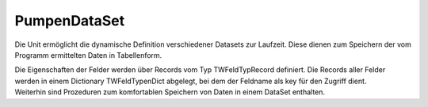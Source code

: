 PumpenDataSet
=============

Die Unit ermöglicht die dynamische Definition verschiedener  Datasets zur Laufzeit. Diese dienen zum Speichern der vom Programm  ermittelten Daten in Tabellenform.  

| Die Eigenschaften der Felder werden über Records vom   Typ TWFeldTypRecord definiert. Die Records aller Felder werden in  einem Dictionary TWFeldTypenDict abgelegt, bei dem der Feldname  als key für den Zugriff dient.  
| Weiterhin sind Prozeduren zum komfortablen Speichern von Daten  in einem DataSet enthalten. 

.. py:module:: PumpenDataSet
   :synopsis: Datenspeicher des Programms auf Basis einer Erweiterung von TClientDataSet. 

.. cpp:type:: TWFeldAusrichtung

   
   Ausrichtung l wird zu left c zu center r zu right 

.. cpp:type:: TWFeldTypRecord

   
   Definition eines Dataset-Feldes 

.. cpp:type:: TWFeldNamen

   
   Array mit Feldnamen 

.. py:class:: TWDataSet(TClientDataSet)
    
   .. py:method:: AddFields(Felder:TFields)
      
      Alle Felder aus einer TFields-Liste speichern. 
      
      Hiermit können komplette Datensätze aus Datenbank-Querys im  DataSet gespeichert werden. 

      
      :param TFields Felder: Liste von Feldern
    
   .. py:method:: AddFieldByName(FeldName:String;Felder:TFields)
      
      Einzelnes Feld aus einer TFields-Liste speichern. 
      
      Hiermit können einzelne Felder aus Datenbank-Query im  DataSet gespeichert werden. 

      
      :param String FeldName: 
      :param TFields Felder: Liste von Feldern
    
   .. py:method:: AddValue(FeldName:String;Val:Variant)
      
      Einen Wert in das Dataset-Feld mit Namen Key speichern. 
      
      :param String FeldName: 
      :param Variant Val: Wert, der gespeichert wird.
    
   .. py:method:: DefiniereTabelle(FeldTypen:TWFeldTypenDict;Felder:TWFeldNamen)
      
      Definiert dynamisch ein Dataset 
      
      Es werden Felder eines Dataset angelegt und konfiguriert.  Die Namen der anzulegenden Felder werden im Array Felder übergeben.  

      |  Zuerst werden alle evtl vorhandenen Felder bzw FieldDefs gelöscht.  
      |  Dann werden anhand des Arrays neue FieldDefs erzeugt.  
      |  Für diese wird anhand der Informationen, die in FeldTypen übergeben wurden,  der Datentyp, ein Anzeige-Name und bei String-Feldern  eine Feldbreite definiert.  
      |  Mittels CreateDataSet werden die Felder angelegt und anschließend  über DefiniereFeldEigenschaften weitere FeldEigenschaften definiert. 
      
      :param TWFeldTypenDict FeldTypen:  Dictionary mit Eigenschaften aller Felder. Als key dient ein Name aus "Felder".
      :param TWFeldNamen Felder:  Array mit den Namen aller Felder, die angelegt werden sollen. Das Array definiert auch die Reihenfolge der Spalten. Die Namen müssen in FeldTypen vorhanden sein.  
    
   .. py:method:: DefiniereFeldEigenschaften(FeldTypen:TWFeldTypenDict)
      
      Es werden Eigenschaften der Felder eines DataSet definiert. 
      
      Für alle Felder werden der Anzeigename, die Ausrichtung und für  Float-Felder ein Standard-Display-Format "0.00" gesetzt.  

      |  Die Ausrichtung(TWFeldAusrichtung) kann l,c oder r  für left,center oder right sein 
      
      :param TWFeldTypenDict FeldTypen:  Dictionary mit Eigenschaften aller Felder.
    
   .. py:method:: SetzeSchreibmodus(Felder:TWFeldNamen)
      
      Setzt die ReadOnly-Eigenschaft der übergebenen Felder auf False  
      
      Für alle Felder des DataSet, die nicht in der Liste übergeben wurden, wird ReadOnly auf True gesetzt. 

      
      :param TWFeldNamen Felder:  Array mit den Namen der Felder,   die "schreibbar" werden sollen. 
   
   .. py:function:: ToCSV
      
       Erzeugt einen String mit allen Feldnamen (; getrennt) 
      
    
   .. py:method:: FiltereSpalten(Felder:TWFeldNamen)
      
      Setzt alle Felder, die nicht in Felder übergeben wurden,  auf unsichtbar. 
      
      :param TWFeldNamen Felder: 
    
   .. py:method:: print(TxtFile:TStreamWriter)
      
      Gibt die Feldeigenschaften in eine Datei aus. 
      
      Das Format ist geeignet, als Source-Code zur Definition einer Feldliste  vom Typ array of TWFeldTypRecord (s. Unit Datenmodul) verwendet zu werden. 

      
      :param TStreamWriter TxtFile: 
 
.. py:method:: Register
   
